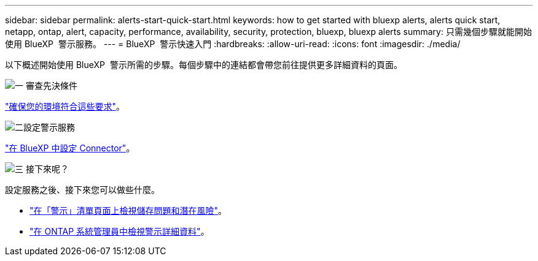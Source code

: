 ---
sidebar: sidebar 
permalink: alerts-start-quick-start.html 
keywords: how to get started with bluexp alerts, alerts quick start, netapp, ontap, alert, capacity, performance, availability, security, protection, bluexp, bluexp alerts 
summary: 只需幾個步驟就能開始使用 BlueXP  警示服務。 
---
= BlueXP  警示快速入門
:hardbreaks:
:allow-uri-read: 
:icons: font
:imagesdir: ./media/


[role="lead"]
以下概述開始使用 BlueXP  警示所需的步驟。每個步驟中的連結都會帶您前往提供更多詳細資料的頁面。

.image:https://raw.githubusercontent.com/NetAppDocs/common/main/media/number-1.png["一"] 審查先決條件
[role="quick-margin-para"]
link:alerts-start-prerequisites.html["確保您的環境符合這些要求"]。

.image:https://raw.githubusercontent.com/NetAppDocs/common/main/media/number-2.png["二"]設定警示服務
[role="quick-margin-para"]
link:alerts-start-setup.html["在 BlueXP 中設定 Connector"]。

.image:https://raw.githubusercontent.com/NetAppDocs/common/main/media/number-3.png["三"] 接下來呢？
[role="quick-margin-para"]
設定服務之後、接下來您可以做些什麼。

[role="quick-margin-list"]
* link:alerts-use-dashboard.html["在「警示」清單頁面上檢視儲存問題和潛在風險"]。
* link:alerts-use-alerts.html["在 ONTAP 系統管理員中檢視警示詳細資料"]。

